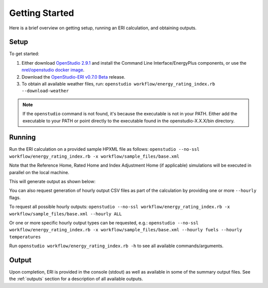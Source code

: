 Getting Started
===============

Here is a brief overview on getting setup, running an ERI calculation, and obtaining outputs.

Setup
-----

To get started:

#. Either download `OpenStudio 2.9.1 <https://github.com/NREL/OpenStudio/releases/tag/v2.9.1>`_ and install the Command Line Interface/EnergyPlus components, or use the `nrel/openstudio docker image <https://hub.docker.com/r/nrel/openstudio>`_.
#. Download the `OpenStudio-ERI v0.7.0 Beta <https://github.com/NREL/OpenStudio-ERI/releases/tag/v0.7.0-beta>`_ release.
#. To obtain all available weather files, run: ``openstudio workflow/energy_rating_index.rb --download-weather``

.. note:: 

  If the ``openstudio`` command is not found, it's because the executable is not in your PATH. Either add the executable to your PATH or point directly to the executable found in the openstudio-X.X.X/bin directory.

Running
-------

Run the ERI calculation on a provided sample HPXML file as follows:
``openstudio --no-ssl workflow/energy_rating_index.rb -x workflow/sample_files/base.xml``

Note that the Reference Home, Rated Home and Index Adjustment Home (if applicable) simulations will be executed in parallel on the local machine.

This will generate output as shown below:

.. image:: https://user-images.githubusercontent.com/5861765/63288138-3e167000-c279-11e9-9a18-b0a2327ed89d.png

You can also request generation of hourly output CSV files as part of the calculation by providing one or more ``--hourly`` flags.

To request all possible hourly outputs:
``openstudio --no-ssl workflow/energy_rating_index.rb -x workflow/sample_files/base.xml --hourly ALL``

Or one or more specific hourly output types can be requested, e.g.:
``openstudio --no-ssl workflow/energy_rating_index.rb -x workflow/sample_files/base.xml --hourly fuels --hourly temperatures``

Run ``openstudio workflow/energy_rating_index.rb -h`` to see all available commands/arguments.

Output
------

Upon completion, ERI is provided in the console (stdout) as well as available in some of the summary output files.
See the :ref:`outputs` section for a description of all available outputs.
